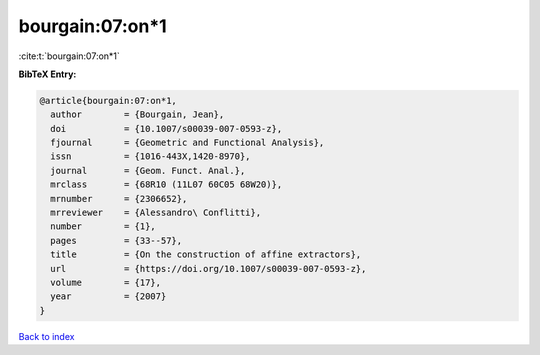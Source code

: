 bourgain:07:on*1
================

:cite:t:`bourgain:07:on*1`

**BibTeX Entry:**

.. code-block:: bibtex

   @article{bourgain:07:on*1,
     author        = {Bourgain, Jean},
     doi           = {10.1007/s00039-007-0593-z},
     fjournal      = {Geometric and Functional Analysis},
     issn          = {1016-443X,1420-8970},
     journal       = {Geom. Funct. Anal.},
     mrclass       = {68R10 (11L07 60C05 68W20)},
     mrnumber      = {2306652},
     mrreviewer    = {Alessandro\ Conflitti},
     number        = {1},
     pages         = {33--57},
     title         = {On the construction of affine extractors},
     url           = {https://doi.org/10.1007/s00039-007-0593-z},
     volume        = {17},
     year          = {2007}
   }

`Back to index <../By-Cite-Keys.html>`_
